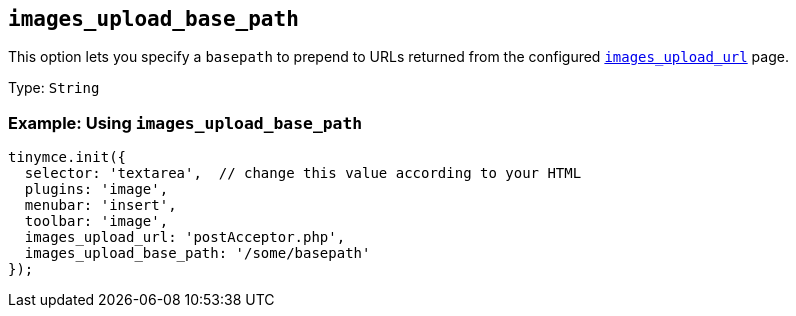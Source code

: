 [[images_upload_base_path]]
== `+images_upload_base_path+`

This option lets you specify a `+basepath+` to prepend to URLs returned from the configured xref:file-image-upload.adoc#images_upload_url[`+images_upload_url+`] page.

Type: `+String+`

=== Example: Using `+images_upload_base_path+`

[source,js]
----
tinymce.init({
  selector: 'textarea',  // change this value according to your HTML
  plugins: 'image',
  menubar: 'insert',
  toolbar: 'image',
  images_upload_url: 'postAcceptor.php',
  images_upload_base_path: '/some/basepath'
});
----
